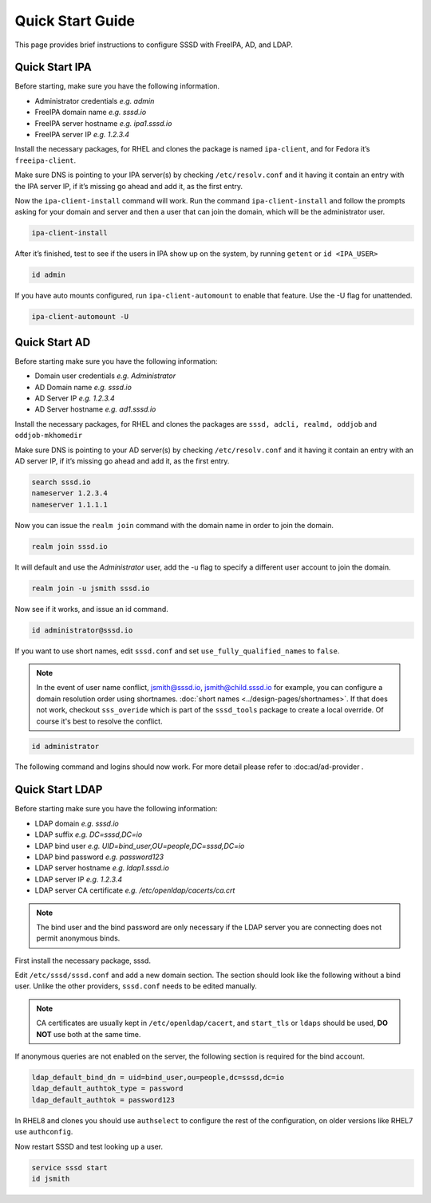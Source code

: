 Quick Start Guide
#################

This page provides brief instructions to configure SSSD with FreeIPA, AD, and LDAP.

Quick Start IPA
***************

Before starting, make sure you have the following information.

- Administrator credentials *e.g. admin*
- FreeIPA domain name *e.g. sssd.io*
- FreeIPA server hostname *e.g. ipa1.sssd.io*
- FreeIPA server IP *e.g. 1.2.3.4*

Install the necessary packages, for RHEL and clones the package is named ``ipa-client``, and for Fedora it’s ``freeipa-client``.

.. code-tabs::

    .. fedora-tab::

         dnf install -y freeipa-client

    .. rhel-tab::

        yum install -y ipa-client

Make sure DNS is pointing to your IPA server(s) by checking ``/etc/resolv.conf`` and it having it contain an entry with the IPA server IP, if it’s missing go ahead and add it, as the first entry.

.. code-block:: text
  :caption: /etc/resolv.conf

    search sssd.io
    nameserver 1.2.3.4
    nameserver 1.1.1.1

Now the ``ipa-client-install`` command will work. Run the command ``ipa-client-install`` and follow the prompts asking for your domain and server and then a user that can join the domain, which will be the administrator user.

.. code-block:: text

    ipa-client-install

After it’s finished, test to see if the users in IPA show up on the system, by running ``getent`` or ``id <IPA_USER>``

.. code-block:: text

    id admin

If you have auto mounts configured, run ``ipa-client-automount`` to enable that feature. Use the -U flag for unattended.

.. code-block:: text

    ipa-client-automount -U


Quick Start AD
**************

Before starting make sure you have the following information:

- Domain user credentials *e.g. Administrator*
- AD Domain name *e.g. sssd.io*
- AD Server IP *e.g. 1.2.3.4*
- AD Server hostname *e.g. ad1.sssd.io*

Install the necessary packages, for RHEL and clones the packages are ``sssd, adcli, realmd, oddjob`` and ``oddjob-mkhomedir``

.. code-tabs::

    .. fedora-tab::

        dnf install -y sssd adcli realmd oddjob oddjob-mkhomedir

    .. rhel-tab::

        yum install -y sssd adcli realmd oddjob oddjob-mkhomedir

Make sure DNS is pointing to your AD server(s) by checking ``/etc/resolv.conf`` and it having it contain an entry with an AD server IP, if it’s missing go ahead and add it, as the first entry.

.. code-block:: text

    search sssd.io
    nameserver 1.2.3.4
    nameserver 1.1.1.1

Now you can issue the ``realm join`` command with the domain name in order to join the domain.

.. code-block:: text

    realm join sssd.io

It will default and use the *Administrator* user, add the -u flag to specify a different user account to join the domain.

.. code-block:: text

    realm join -u jsmith sssd.io

Now see if it works, and issue an id command.

.. code-block:: text

    id administrator@sssd.io

If you want to use short names, edit ``sssd.conf`` and set ``use_fully_qualified_names`` to ``false``.

.. note::

    In the event of user name conflict, jsmith@sssd.io, jsmith@child.sssd.io for example, you can configure a domain resolution order using shortnames. :doc:`short names <../design-pages/shortnames>`. If that does not work, checkout ``sss_overide`` which is part of the ``sssd_tools`` package to create a local override. Of course it's best to resolve the conflict.

.. code-block:: text

    id administrator

The following command and logins should now work. For more detail please refer to :doc:ad/ad-provider .

Quick Start LDAP
****************

Before starting make sure you have the following information:

- LDAP domain *e.g. sssd.io*
- LDAP suffix *e.g. DC=sssd,DC=io*
- LDAP bind user *e.g. UID=bind_user,OU=people,DC=sssd,DC=io*
- LDAP bind password *e.g. password123*
- LDAP server hostname *e.g. ldap1.sssd.io*
- LDAP server IP *e.g. 1.2.3.4*
- LDAP server CA certificate *e.g. /etc/openldap/cacerts/ca.crt*

.. note::

    The bind user and the bind password are only necessary if the LDAP server you are connecting does not permit anonymous binds.

First install the necessary package, sssd.

.. code-tabs::

    .. fedora-tab::

        dnf install -y sssd

    .. rhel-tab::

        yum install -y sssd

Edit ``/etc/sssd/sssd.conf`` and add a new domain section. The section should look like the following without a bind user. Unlike the other providers, ``sssd.conf`` needs to be edited manually.

.. code-block:: ini
   :caption: /etc/sssd/sssd.conf

    [sssd]
    domains = LDAP_DOMAIN

    [domain/LDAP_DOMAIN]
    id_provider = ldap
    auth_provider = ldap

    ldap_uri = ldap://ldap1.sssd.io
    ldap_search_base = DC=sssd,DC=io

    ldap_id_use_start_tls = true
    ldap_tls_reqcert = demand
    ldap_tls_cacert = /etc/openldap/cacerts/ca.crt

.. note::

    CA certificates are usually kept in ``/etc/openldap/cacert``, and ``start_tls`` or ``ldaps`` should be used, **DO NOT** use both at the same time.

If anonymous queries are not enabled on the server, the following section is required for the bind account.

.. code-block:: text

    ldap_default_bind_dn = uid=bind_user,ou=people,dc=sssd,dc=io
    ldap_default_authtok_type = password
    ldap_default_authtok = password123

In RHEL8 and clones you should use ``authselect`` to configure the rest of the configuration, on older versions like RHEL7 use ``authconfig``.

.. code-tabs::

    .. fedora-tab::

        authselect select sssd

    .. rhel-tab::
        :version: 8+

        authselect select sssd

    .. rhel-tab::
        :version: 7

        authconfig --enablesssd --update


Now restart SSSD and test looking up a user.

.. code-block:: text

   service sssd start
   id jsmith
